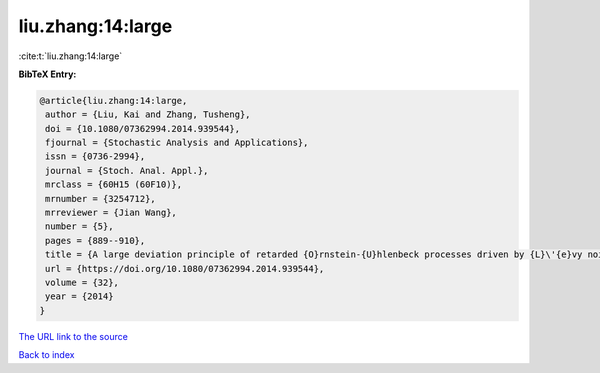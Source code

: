 liu.zhang:14:large
==================

:cite:t:`liu.zhang:14:large`

**BibTeX Entry:**

.. code-block:: bibtex

   @article{liu.zhang:14:large,
    author = {Liu, Kai and Zhang, Tusheng},
    doi = {10.1080/07362994.2014.939544},
    fjournal = {Stochastic Analysis and Applications},
    issn = {0736-2994},
    journal = {Stoch. Anal. Appl.},
    mrclass = {60H15 (60F10)},
    mrnumber = {3254712},
    mrreviewer = {Jian Wang},
    number = {5},
    pages = {889--910},
    title = {A large deviation principle of retarded {O}rnstein-{U}hlenbeck processes driven by {L}\'{e}vy noise},
    url = {https://doi.org/10.1080/07362994.2014.939544},
    volume = {32},
    year = {2014}
   }
`The URL link to the source <ttps://doi.org/10.1080/07362994.2014.939544}>`_


`Back to index <../By-Cite-Keys.html>`_

